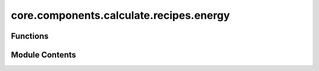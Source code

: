core.components.calculate.recipes.energy
========================================

.. py:module:: core.components.calculate.recipes.energy

.. autoapi-nested-parse::

   Copyright (c) Meta Platforms, Inc. and affiliates.

   This source code is licensed under the MIT license found in the
   LICENSE file in the root directory of this source tree.

   Original source: https://github.com/janosh/matbench-discovery/blob/main/matbench_discovery/energy.py

   MIT License

   Copyright (c) 2022 Janosh Riebesell

   Permission is hereby granted, free of charge, to any person obtaining a copy
   of this software and associated documentation files (the "Software"), to deal
   in the Software without restriction, including without limitation the rights
   to use, copy, modify, merge, publish, distribute, sublicense, and/or sell
   copies of the Software, and to permit persons to whom the Software is
   furnished to do so, subject to the following conditions:

   The above copyright notice and this permission notice shall be included in all
   copies or substantial portions of the Software.

   The software is provided "as is", without warranty of any kind, express or
   implied, including but not limited to the warranties of merchantability,
   fitness for a particular purpose and noninfringement. In no event shall the
   authors or copyright holders be liable for any claim, damages or other
   liability, whether in an action of contract, tort or otherwise, arising from,
   out of or in connection with the software or the use or other dealings in the
   software.



Functions
---------

.. autoapisummary::

   core.components.calculate.recipes.energy.calc_energy_from_e_refs


Module Contents
---------------

.. py:function:: calc_energy_from_e_refs(struct_or_entry: pymatgen.util.typing.EntryLike | pymatgen.core.Structure | pymatgen.core.Composition | str, ref_energies: dict[str, float], total_energy: float | None = None) -> float

   Calculate energy per atom relative to reference states (e.g., for formation or
   cohesive energy calculations).

   :param struct_or_entry: Either:
                           - A pymatgen Entry (PDEntry, ComputedEntry, etc.) or entry dict containing
                             'energy' and 'composition' keys
                           - A Structure or Composition object or formula string (must also provide
                             total_energy)
   :type struct_or_entry: EntryLike | Structure | Composition | str
   :param ref_energies: Dictionary of reference energies per atom.
                        For formation energy: elemental reference energies (e.g.
                        mp_elemental_ref_energies).
                        For cohesive energy: isolated atom reference energies
   :type ref_energies: dict[str, float]
   :param total_energy: Total energy of the structure/composition. Required
                        if struct_or_entry is not an Entry or entry dict. Ignored otherwise.
   :type total_energy: float | None

   :returns: Energy per atom relative to references (e.g., formation or cohesive
             energy) in the same units as input energies.
   :rtype: float

   :raises TypeError: If input types are invalid
   :raises ValueError: If missing reference energies for some elements


